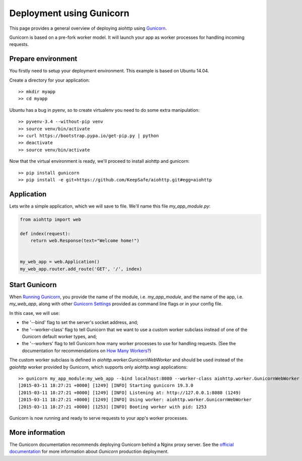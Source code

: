 Deployment using Gunicorn
=========================

This page provides a general overview of deploying aiohttp using `Gunicorn <http://docs.gunicorn.org/en/latest/index.html>`_.

Gunicorn is based on a pre-fork worker model. It will launch your app as worker processes for handling incoming requests.

Prepare environment
-------------------

You firstly need to setup your deployment environment. This example is based on Ubuntu 14.04.

Create a directory for your application::

  >> mkdir myapp
  >> cd myapp

Ubuntu has a bug in pyenv, so to create virtualenv you need to do some
extra manipulation::

  >> pyvenv-3.4 --without-pip venv
  >> source venv/bin/activate
  >> curl https://bootstrap.pypa.io/get-pip.py | python
  >> deactivate
  >> source venv/bin/activate

Now that the virtual environment is ready, we'll proceed to install aiohttp and gunicorn::

  >> pip install gunicorn
  >> pip install -e git+https://github.com/KeepSafe/aiohttp.git#egg=aiohttp


Application
-----------

Lets write a simple application, which we will save to file. We'll name this file *my_app_module.py*:

.. code-block:: python

   from aiohttp import web

   def index(request):
       return web.Response(text="Welcome home!")


   my_web_app = web.Application()
   my_web_app.router.add_route('GET', '/', index)


Start Gunicorn
--------------
When `Running Gunicorn <http://docs.gunicorn.org/en/latest/run.html>`_, you provide the name of the module, i.e. *my_app_module*, and the name of the app, i.e. *my_web_app*, along with other `Gunicorn Settings <http://docs.gunicorn.org/en/latest/settings.html>`_ provided as command line flags or in your config file.

In this case, we will use:

* the '--bind' flag to set the server's socket address, and;
* the '--worker-class' flag to tell Gunicorn that we want to use a custom worker subclass instead of one of the Gunicorn default worker types, and;
* the '--workers' flag to tell Gunicorn how many worker processes to use for handling requests. (See the documentation for recommendations on `How Many Workers? <http://docs.gunicorn.org/en/latest/design.html#how-many-workers>`_)

The custom worker subclass is defined in *aiohttp.worker.GunicornWebWorker* and should be used instead of the *gaiohttp* worker provided by Gunicorn, which supports only aiohttp.wsgi applications::

  >> gunicorn my_app_module:my_web_app --bind localhost:8080 --worker-class aiohttp.worker.GunicornWebWorker --workers 5
  [2015-03-11 18:27:21 +0000] [1249] [INFO] Starting gunicorn 19.3.0
  [2015-03-11 18:27:21 +0000] [1249] [INFO] Listening at: http://127.0.0.1:8080 (1249)
  [2015-03-11 18:27:21 +0000] [1249] [INFO] Using worker: aiohttp.worker.GunicornWebWorker
  [2015-03-11 18:27:21 +0000] [1253] [INFO] Booting worker with pid: 1253

Gunicorn is now running and ready to serve requests to your app's worker processes.


More information
----------------

The Gunicorn documentation recommends deploying Gunicorn behind a Nginx proxy server. See the `official documentation <http://docs.gunicorn.org/en/latest/deploy.html>`_ for more information about *Gunicorn* production deployment.


.. disqus::

